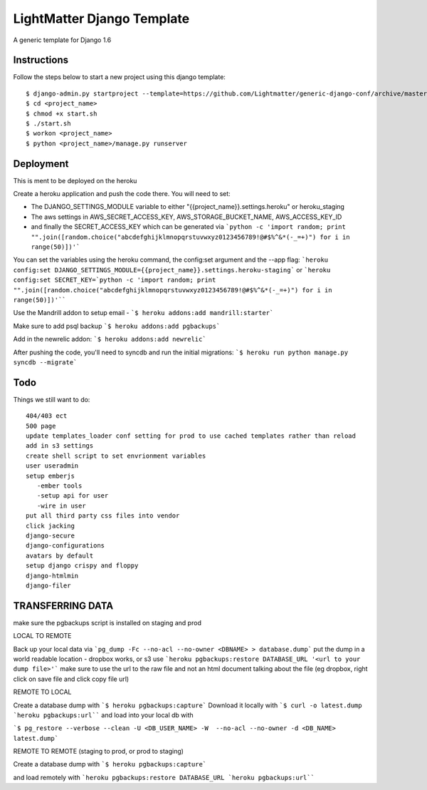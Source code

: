 =====================
LightMatter Django Template
=====================

A generic template for Django 1.6

Instructions
=====================
Follow the steps below to start a new project using this django template::

    $ django-admin.py startproject --template=https://github.com/Lightmatter/generic-django-conf/archive/master.zip  --extension=py,rb,sh,project_name --name=Procfile <project_name>
    $ cd <project_name>
    $ chmod +x start.sh
    $ ./start.sh
    $ workon <project_name>
    $ python <project_name>/manage.py runserver

Deployment
=====================
This is ment to be deployed on the heroku

Create a heroku application and push the code there. You will need to set:

- The DJANGO_SETTINGS_MODULE variable to either "{{project_name}}.settings.heroku" or heroku_staging
- The aws settings in AWS_SECRET_ACCESS_KEY, AWS_STORAGE_BUCKET_NAME, AWS_ACCESS_KEY_ID
- and finally the SECRET_ACCESS_KEY which can be generated via ```python -c 'import random; print "".join([random.choice("abcdefghijklmnopqrstuvwxyz0123456789!@#$%^&*(-_=+)") for i in range(50)])'```

You can set the variables using the heroku command, the config:set argument and the --app flag:
```heroku config:set DJANGO_SETTINGS_MODULE={{project_name}}.settings.heroku-staging```
or
```heroku config:set SECRET_KEY=`python -c 'import random; print "".join([random.choice("abcdefghijklmnopqrstuvwxyz0123456789!@#$%^&*(-_=+)") for i in range(50)])'````

Use the Mandrill addon to setup email -
```$ heroku addons:add mandrill:starter```

Make sure to add psql backup
```$ heroku addons:add pgbackups```

Add in the newrelic addon:
```$ heroku addons:add newrelic```

After pushing the code, you'll need to syncdb and run the initial migrations:
```$ heroku run python manage.py syncdb --migrate```



Todo
=====================
Things we still want to do::

  404/403 ect
  500 page
  update templates_loader conf setting for prod to use cached templates rather than reload
  add in s3 settings
  create shell script to set envrionment variables
  user useradmin
  setup emberjs
     -ember tools
     -setup api for user
     -wire in user
  put all third party css files into vendor
  click jacking
  django-secure
  django-configurations
  avatars by default
  setup django crispy and floppy
  django-htmlmin
  django-filer





TRANSFERRING DATA
================

make sure the pgbackups script is installed on staging and prod

LOCAL TO REMOTE

Back up your local data via
```pg_dump -Fc --no-acl --no-owner <DBNAME> > database.dump```
put the dump in a world readable location - dropbox works, or s3
use
```heroku pgbackups:restore DATABASE_URL '<url to your dump file>'```
make sure to use the url to the raw file and not an html document talking about the file (eg dropbox, right click on save file and click copy file url)

REMOTE TO LOCAL

Create a database dump with
```$ heroku pgbackups:capture```
Download it locally with
```$ curl -o latest.dump `heroku pgbackups:url````
and load into your local db with

```$ pg_restore --verbose --clean -U <DB_USER_NAME> -W  --no-acl --no-owner -d <DB_NAME> latest.dump```


REMOTE TO REMOTE (staging to prod, or prod to staging)

Create a database dump with
```$ heroku pgbackups:capture```

and load remotely with
```heroku pgbackups:restore DATABASE_URL `heroku pgbackups:url````
